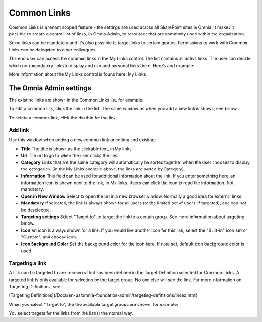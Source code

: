 Common Links
============

Common Links is a tenant scoped feature - the settings are used across all SharePoint sites in Omnia. It makes it possible to create a central list of links, in Omnia Admin, to resources that are commonly used within the organization.

Some links can be mandatory and it's also possible to target links to certain groups. Permissions to work with Common Links can be delegated to other colleagues.

The end user can access the common links in the My Links control. The list contains all active links. The user can decide which non-mandatory links to display and can add personal links there. Here's and example:

.. image:: my-links-example.png
   :width: 40pt

More information about the My Links control is found here: My Links

The Omnia Admin settings
************************
The existing links are shown in the Common Links list, for example:

.. image:: common-links-list.png

To edit a common link, click the link in the list. The same window as when you add a new link is shown, see below.

To delete a common link, click the dustbin for the link.

Add link
--------
Use this window when adding a new common link or editing and existing:

.. image:: new-link.png
   :width: 40pt

+ **Title** The title is shown as the clickable text, in My links.
+ **Url** The url to go to when the user clicks the link.
+ **Category** Links that are the same category will automatically be sorted together when the user chooses to display the categories. (in the My Links example above, the links are sorted by Category).
+ **Information** This field can be used for additional information about the link. If you enter something here, an information icon is shown next to the link, in My links. Users can click the icon to read the information. Not mandatory. 
+ **Open in New Window** Select to open the url in a new browser window. Normally a good idea for external links.
+ **Mandatory** If selected, the link is always shown for all users (or the limited set of users, if targeted), and can not be deselected.
+ **Targeting settings** Select "Target to", to target the link to a certain group. See more information about targeting below.
+ **Icon** An icon is always shown for a link. If you would like another icon for this link, select the "Built-in" icon set or "Custom", and choose icon.
+ **Icon Background Color** Set the background color for the icon here. If note set, default icon background color is used.

Targeting a link
----------------
A link can be targeted to any receivers that has been defined in the Target Definition selected for Common Links. A targeted link is only available for selection by the target group. No one else will see the link. For more information on Targeting Definitions, see:

[Targeting Definitions](/Docs/en-us/omnia-foundation-admin/targeting-definitions/index.html)

When you select "Target to", the the available target groups are shown, for example:

.. image:: target-to.png
   :width: 40pt

You select targets for the links from the list(s) the normal way.
